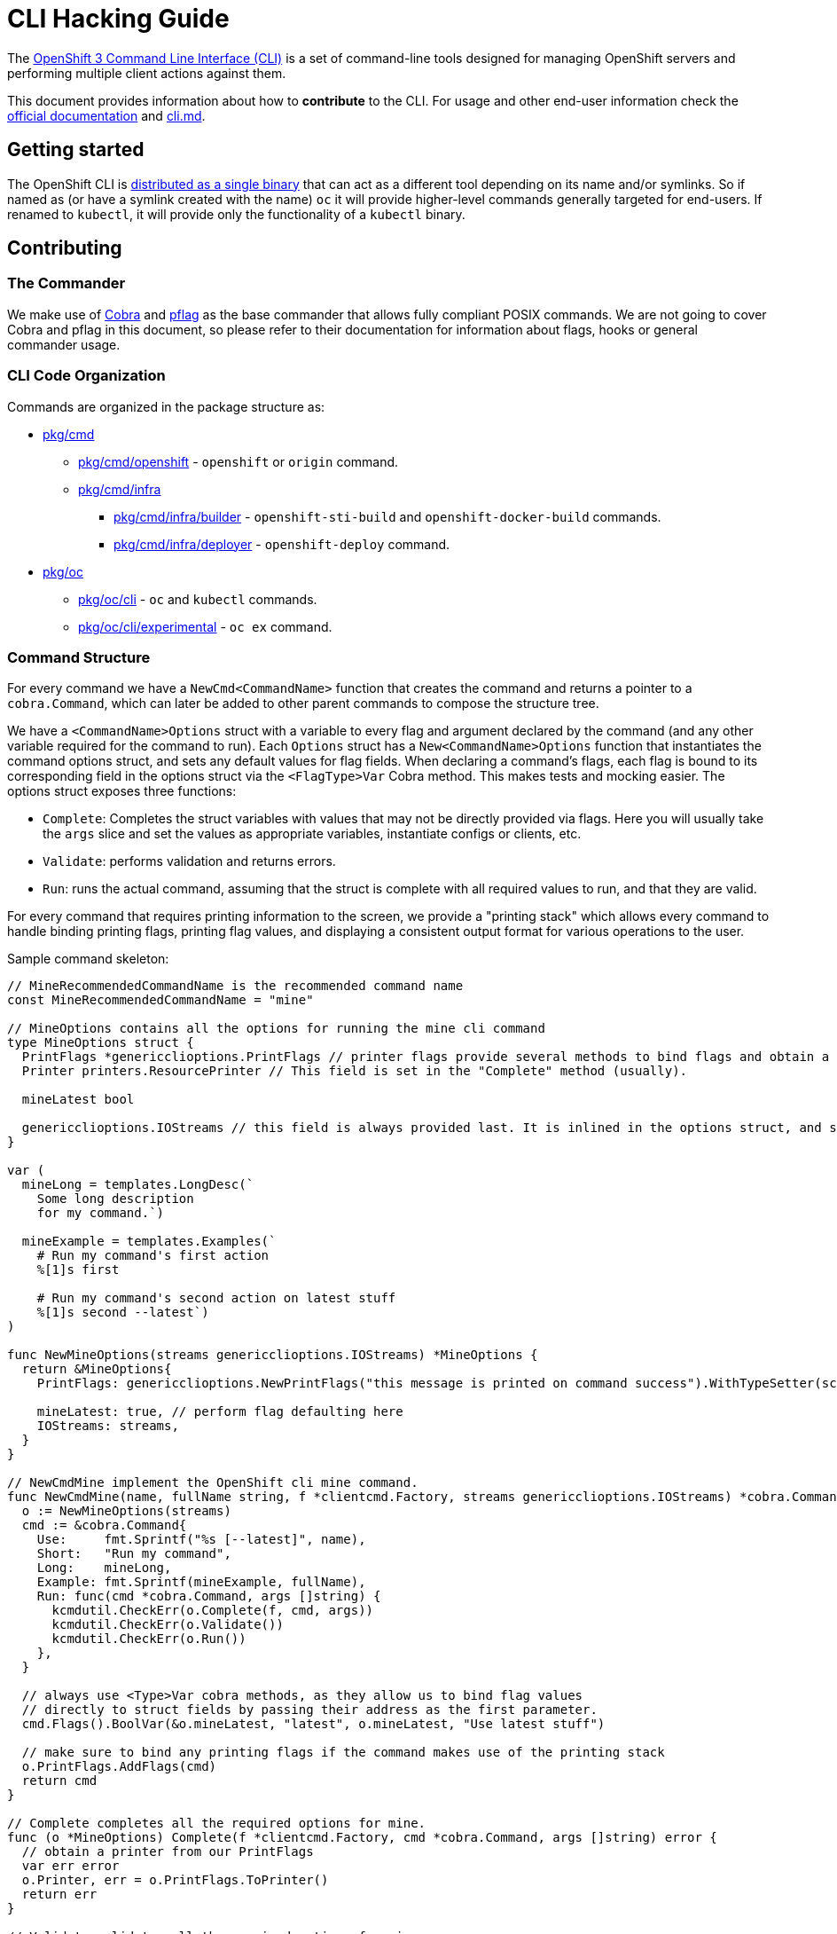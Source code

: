 = CLI Hacking Guide

The link:./cli.md[OpenShift 3 Command Line Interface (CLI)] is a set of command-line tools designed for managing OpenShift servers and performing multiple client actions against them.

This document provides information about how to *contribute* to the CLI. For usage and other end-user information check the https://docs.openshift.com[official documentation] and link:./cli.md[cli.md].

== Getting started

The OpenShift CLI is https://github.com/openshift/origin/releases[distributed as a single binary] that can act as a different tool depending on its name and/or symlinks. So if named as (or have a symlink created with the name) `oc` it will provide higher-level commands generally targeted for end-users. If renamed to `kubectl`, it will provide only the functionality of a `kubectl` binary.

== Contributing

=== The Commander

We make use of https://github.com/spf13/cobra[Cobra] and https://github.com/spf13/pflag[pflag] as the base commander that allows fully compliant POSIX commands. We are not going to cover Cobra and pflag in this document, so please refer to their documentation for information about flags, hooks or general commander usage.

=== CLI Code Organization

Commands are organized in the package structure as:

* https://github.com/openshift/origin/tree/master/pkg/cmd[pkg/cmd]
** https://github.com/openshift/origin/tree/master/pkg/cmd/openshift[pkg/cmd/openshift] - `openshift` or `origin` command.
** https://github.com/openshift/origin/tree/master/pkg/cmd/infra[pkg/cmd/infra]
*** https://github.com/openshift/origin/tree/master/pkg/cmd/infra/builder[pkg/cmd/infra/builder] - `openshift-sti-build` and `openshift-docker-build` commands.
*** https://github.com/openshift/origin/tree/master/pkg/cmd/infra/deployer[pkg/cmd/infra/deployer] - `openshift-deploy` command.

* https://github.com/openshift/origin/tree/master/pkg/oc[pkg/oc]
** https://github.com/openshift/origin/tree/master/pkg/oc/cli[pkg/oc/cli] - `oc` and `kubectl` commands.
** https://github.com/openshift/origin/tree/master/pkg/oc/cli/experimental[pkg/oc/cli/experimental] - `oc ex` command.

=== Command Structure

For every command we have a `NewCmd<CommandName>` function that creates the command and returns a pointer to a `cobra.Command`, which can later be added to other parent commands to compose the structure tree.

We have a `<CommandName>Options` struct with a variable to every flag and argument declared by the command (and any other variable required for the command to run). Each `Options` struct has a `New<CommandName>Options` function that instantiates the command options struct, and sets any default values for flag fields. When declaring a command's flags, each flag is bound to its corresponding field in the options struct via the `<FlagType>Var` Cobra method. This makes tests and mocking easier. The options struct exposes three functions:

* `Complete`: Completes the struct variables with values that may not be directly provided via flags. Here you will usually take the `args` slice and set the values as appropriate variables, instantiate configs or clients, etc.
* `Validate`: performs validation and returns errors.
* `Run`: runs the actual command, assuming that the struct is complete with all required values to run, and that they are valid.

For every command that requires printing information to the screen, we provide a "printing stack" which allows every command to handle binding printing flags, printing flag values, and displaying a consistent output format for various operations to the user.

Sample command skeleton:

====
[source,go,numbered,options="nowrap"]
----
// MineRecommendedCommandName is the recommended command name
const MineRecommendedCommandName = "mine"

// MineOptions contains all the options for running the mine cli command
type MineOptions struct {
  PrintFlags *genericclioptions.PrintFlags // printer flags provide several methods to bind flags and obtain a suitable printer
  Printer printers.ResourcePrinter // This field is set in the "Complete" method (usually).

  mineLatest bool

  genericclioptions.IOStreams // this field is always provided last. It is inlined in the options struct, and set during options instantiation.
}

var (
  mineLong = templates.LongDesc(`
    Some long description
    for my command.`)

  mineExample = templates.Examples(`
    # Run my command's first action
    %[1]s first

    # Run my command's second action on latest stuff
    %[1]s second --latest`)
)

func NewMineOptions(streams genericclioptions.IOStreams) *MineOptions {
  return &MineOptions{
    PrintFlags: genericclioptions.NewPrintFlags("this message is printed on command success").WithTypeSetter(scheme.Scheme), // here we instantiate our PrintFlags		

    mineLatest: true, // perform flag defaulting here
    IOStreams: streams,
  }
}

// NewCmdMine implement the OpenShift cli mine command.
func NewCmdMine(name, fullName string, f *clientcmd.Factory, streams genericclioptions.IOStreams) *cobra.Command {
  o := NewMineOptions(streams)
  cmd := &cobra.Command{
    Use:     fmt.Sprintf("%s [--latest]", name),
    Short:   "Run my command",
    Long:    mineLong,
    Example: fmt.Sprintf(mineExample, fullName),
    Run: func(cmd *cobra.Command, args []string) {
      kcmdutil.CheckErr(o.Complete(f, cmd, args))
      kcmdutil.CheckErr(o.Validate())
      kcmdutil.CheckErr(o.Run())
    },
  }

  // always use <Type>Var cobra methods, as they allow us to bind flag values
  // directly to struct fields by passing their address as the first parameter.
  cmd.Flags().BoolVar(&o.mineLatest, "latest", o.mineLatest, "Use latest stuff")

  // make sure to bind any printing flags if the command makes use of the printing stack
  o.PrintFlags.AddFlags(cmd)
  return cmd
}

// Complete completes all the required options for mine.
func (o *MineOptions) Complete(f *clientcmd.Factory, cmd *cobra.Command, args []string) error { 
  // obtain a printer from our PrintFlags
  var err error
  o.Printer, err = o.PrintFlags.ToPrinter()
  return err
}

// Validate validates all the required options for mine.
func (o *MineOptions) Validate() error {
  return nil
}

// Run implements all the necessary functionality for mine.
func (o *MineOptions) Run() error {
  return nil
}
----
====

=== Writing Usage

When writing a usage string, make sure you cover the most important path for the given command. Use the following conventions:

* Arguments and flag values names in upper case, e.g. `RESOURCE`, `-n NAME`.
* Optional arguments or flags between brackets, e.g. `[RESOURCE]`, `[-f FILENAME]`.
* Mutually exclusive required arguments and/or flags with the OR operator, e.g. `--add|--remove|--list`, with parenthesis if they are of mixed types (arguments and flags), e.g. `(RESOURCE | -f FILENAME)`.
* If multiple values are supported for a given argument use three dots, e.g. `KEY_1=VAL_1 ... KEY_N=VAL_N`.
* Arguments don't have names, but we have to reference them somehow in usage. Try to be concise with the names already used by the usage of other commands. For example, these are some very recurring names: `BUILD` (meaning a build name or ID), `DEPLOYMENT` (meaning a deployment name or ID), `RESOURCE` (e.g. pod, pods, replicationcontroller, rc, deploymentconfig, dc, build, etc), `NAME`, `RESOURCE/NAME` (e.g. pod/mypodname, rc/myrcname, etc), `URL`, `TEMPLATE`, `KEY=VALUE`, `FILENAME` and so on.

A few examples:

----
cancel-build BUILD
deploy DEPLOYMENTCONFIG
login [URL]
edit (RESOURCE/NAME | -f FILENAME)
new-app (IMAGE | IMAGESTREAM | TEMPLATE | PATH | URL ...)
process (TEMPLATE | -f FILENAME) [-v KEY=VALUE]
----

=== Writing Examples

Examples must have 2-space tabbing. Always try to have a consistent explanation for every example as a comment (starting with `#`). The full command name is parameterized for every example (usually with `%[1]s`) so that the examples are still valid if the command is used by different parent commands. Make sure you don't have a newline character at the end of the string.

Example:

====
[source,go,numbered,options="nowrap"]
----
  deployExample = templates.Examples(`
    # Display the latest deployment for the 'database' deployment config
    %[1]s database

    # Start a new deployment based on the 'database' deployment config
    %[1]s database --latest`)
----
====

=== Bash Completions

When introducing modifications to the structure of the commands set (changes in flags, command names, arguments, etc) you may need to update the bash completions files. To check if an update to completions is needed, you can run the command:

====
[source,bash,options="nowrap"]
----
$ hack/verify-generated-completions.sh
----
====

To update completions, run:

====
[source,bash,options="nowrap"]
----
$ hack/update-generated-completions.sh
----
====

In case you need additional control over how flags behave in terms of code completion, there are some helper functions:

|=======
|`cmd.MarkFlagFilename("my-flag-name")`                 |allows the given flag to autocomplete as a path to file or directory.
|`cmd.MarkFlagFilename("my-flag-name", "yaml", "yml")`  |consider the given file extensions when doing autocomplete.
|`cmd.MarkFlagRequired("my-flag-name")`                 |mark a flag as required.
|=======

=== Handling Errors

When delcaring the `Run:` field in the cobra comand, make sure to call the `Complete`, `Validate`, `Run` methods
within the `k8s.io/kubernetes/pkg/kubectl/cmd/util#CheckErr` helper, which will take care of exiting with the correct
exit code in the event of an error:

====
[source,go,options="nowrap"]
----
cmd := &cobra.Command{
  Use:     "foo [flags]",
  Short:   "short command description",
  Long:    descLong,
  Example: fmt.Sprintf(fooExample, fullName),
  Run: func(cmd *cobra.Command, args []string) {
    kcmdutil.CheckErr(o.Complete(f, cmd, args))
    kcmdutil.CheckErr(o.Validate())
    kcmdutil.CheckErr(o.Run())
  },
}
----
====

=== Helper Functions

There are a number of helper functions available in `cmdutil` and `kcmdutil`. Import them with:

====
[source,go,options="nowrap"]
----
import (
  // other imports...
  kcmdutil "k8s.io/kubernetes/pkg/kubectl/cmd/util"
  cmdutil "github.com/openshift/origin/pkg/oc/util"
)
----
====

Examples:

|=======
|`kcmdutil.CheckErr(err error)`                                |handles an error (check for `nil` and exit the program accordingly), this should always be used instead of handling the `err` manually.
|`kcmdutil.GetFlag<Type>(cmd *cobra.Command, flagName string)` |gets the instance of a declared flag, by type. If possible, use the link:#command-structure[struct var binding] to get flag values instead.
|`cmdutil.IsTerminal(r io.Reader)`                             |checks if the given `io.Reader` is a terminal.
|=======

=== Commented Example

Taking the `oc deploy` command as an example, the code structure for a command will usually look like the one below.

====
[source,go,numbered,options="nowrap"]
----
// 1.
type DeployOptions struct {
  PrintFlags *genericclioptions.PrintFlags

  Printer printers.ResourcePrinter

  // other fields...
  deployLatest bool
  retryDeploy  bool

  // inlined IOStreams provide standard error, standard out, and standard input streams
  genericclioptions.IOStreams
}

var (
  // 2.
  deployLong = templates.LongDesc(`
    Some long description
    for the deploy command.`)

  // 3.
  deployExample = templates.Examples(`
    # Display the latest deployment for the 'database' DeploymentConfig
    %[1]s database

    # Start a new deployment based on the 'database' DeploymentConfig
    %[1]s database --latest`)
)

// 4
func NewDeployOptions(streams genericclioptions.IOStreams) *DeployOptions {
  return &DeployOptions{
    PrintFlags: genericclioptions.NewPrintFlags("deployed").WithTypeSetter(scheme.Scheme),
    IOStreams: streams,
  }
}

// 5
func NewCmdDeploy(name, fullName string, f *clientcmd.Factory, streams genericclioptions.IOStreams) *cobra.Command {
  o := NewDeployOptions(streams)

  cmd := &cobra.Command{
    // 6.
    Use:     fmt.Sprintf("%s DEPLOYMENTCONFIG", name),
    Short:   "View, start, cancel, or retry deployments",
    Long:    deployLong,
    Example: fmt.Sprintf(deployExample, fullName),
    Run: func(cmd *cobra.Command, args []string) {
      // 7.
      kcmdutil.CheckErr(o.Complete(f, cmd, args))

      // 8.
      kcmdutil.CheckErr(o.Validate())

      // 9.
      kcmdutil.CheckErr(o.Run())
    },
  }

  cmd.Flags().BoolVar(&options.deployLatest, "latest", false, "Start a new deployment now.")
  cmd.Flags().BoolVar(&options.retryDeploy, "retry", false, "Retry the latest failed deployment.")

  // 10.
  o.PrintFlags.AddFlags(cmd)
  return cmd
}

func (o *DeployOptions) Complete(f *clientcmd.Factory, cmd *cobra.Command, args []string) error {
  // 11.
  var err error
  o.Printer, err = o.PrintFlags.ToPrinter()
  return err
}

func (o DeployOptions) Validate() error {
  return nil
}

func (o DeployOptions) Run() error {
  return nil
}
----
<1> Create a struct to contain vars for every flag declared (and other vars that the command may need). This struct will usually have the `Complete`, `Validate` and `Run<Command>` methods (explained below).
<2> Multiple lines describing the command.
<3> Command examples. Try to cover every important command path (flags, arguments, etc).
<4> Create a "constructor" for the command options struct. Here you will instantiate command options, default any values, and set the IO streams for writing to the screen. 
<5> This function creates the command. Notice it takes the parent command name as argument and also a `io.Writer` that will be used to print messages.
<6> Command usage.
<7> `Complete(f *clientcmd.Factory, cmd *cobra.Command, args []string) error` is used to populate any object or variable that will be required to run the command and is still missing at this point. For example, if the command will make use of an API client it can be created from the factory in this method. Can also be used to take argument values from the `args` slice and hold it in explicit variables in your struct, store the `io.Writer` that will be used later, etc.
<8> `Validate() error` perform validations on anything required in order to run this command. Notice that if the `Complete` and `Validate` methods implementations are simple enough, you may have only one of them that does both.
<9> `Run() error` does the actual command logic and returns errors as required. Notice that this method does not take anything as argument - it's expected that you previously extracted and stored in the `struct` anything that will be needed to run this command. This makes commands more easily testable once you can run and populate the command struct with the values you want to test and then just run this method and check for the returned error(s).
Try to always use the functions in `k8s.io/kubernetes/pkg/kubectl/cmd/util` to check and handle errors. It is not expected that commands call `glog.Fatalf`, `os.Exit` or anything similar directly.
<10> Always remember to bind printer-related flags, if your command makes use of the printing stack.
<11> Similarly, remember to retrieve a valid printer from the printer-related flags struct in your `Complete` method. The printer obtained in this step will always be the correct printer based on the output-format specified by the user.

====




